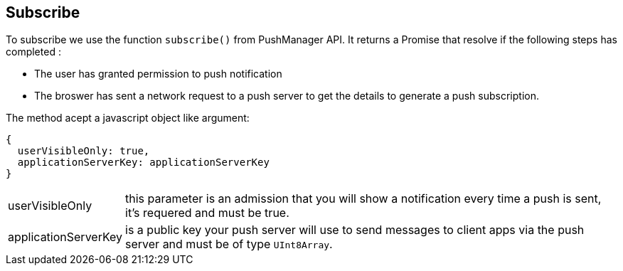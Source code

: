 == Subscribe
:sectanchors:

To subscribe we use the function `subscribe()` from PushManager API.
It returns a Promise that resolve if the following steps has completed :

* The user has granted permission to push notification
* The broswer has sent a network request to a push server to get the details to
generate a push subscription.

The method acept a javascript object like argument:

[source,javascript]
----
{
  userVisibleOnly: true,
  applicationServerKey: applicationServerKey
}
----

[horizontal]
userVisibleOnly:: this  parameter is an admission that you will show a notification
every time a push is sent, it's requered and must  be true.
applicationServerKey:: is  a public key your push server will use to send messages
to client apps via the push server and must be of type `UInt8Array`.
